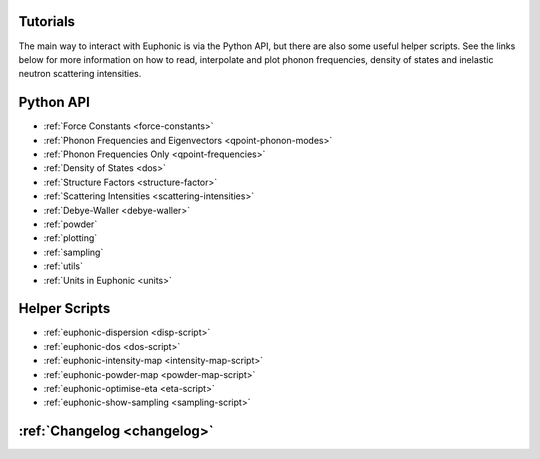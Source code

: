 .. _tutorials:

Tutorials
=========

The main way to interact with Euphonic is via the Python API, but there are
also some useful helper scripts. See the links below for more information on
how to read, interpolate and plot phonon frequencies, density of states and
inelastic neutron scattering intensities.

Python API
==========

- :ref:`Force Constants <force-constants>`
- :ref:`Phonon Frequencies and Eigenvectors <qpoint-phonon-modes>`
- :ref:`Phonon Frequencies Only <qpoint-frequencies>`
- :ref:`Density of States <dos>`
- :ref:`Structure Factors <structure-factor>`
- :ref:`Scattering Intensities <scattering-intensities>`
- :ref:`Debye-Waller <debye-waller>`
- :ref:`powder`
- :ref:`plotting`
- :ref:`sampling`
- :ref:`utils`
- :ref:`Units in Euphonic <units>`

Helper Scripts
==============

- :ref:`euphonic-dispersion <disp-script>`
- :ref:`euphonic-dos <dos-script>`
- :ref:`euphonic-intensity-map <intensity-map-script>`
- :ref:`euphonic-powder-map <powder-map-script>`
- :ref:`euphonic-optimise-eta <eta-script>`
- :ref:`euphonic-show-sampling <sampling-script>`

:ref:`Changelog <changelog>`
============================

